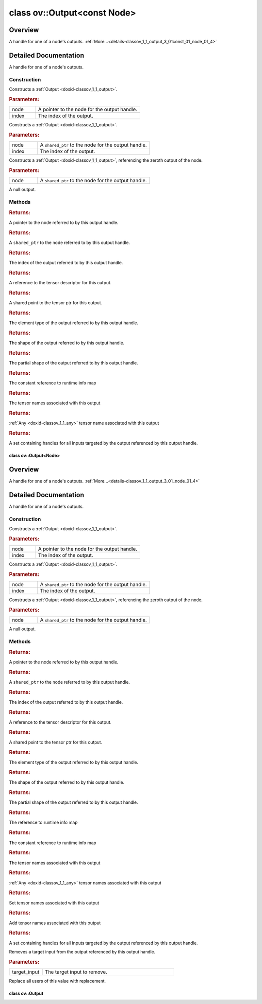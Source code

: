 .. index:: pair: class; ov::Output<const Node>
.. _doxid-classov_1_1_output_3_01const_01_node_01_4:

class ov::Output<const Node>
============================



Overview
~~~~~~~~

A handle for one of a node's outputs. :ref:`More...<details-classov_1_1_output_3_01const_01_node_01_4>`


.. ref-code-block:: cpp
	:class: doxyrest-overview-code-block

	#include <node_output.hpp>
	
	template <>
	class Output<const Node>
	{
	public:
		// construction
	
		:ref:`Output<doxid-classov_1_1_output_3_01const_01_node_01_4_1a1305722cabd05f013a2a98e4e490e2cd>`(const :ref:`Node<doxid-classov_1_1_node>` \* node, size_t index);
		:ref:`Output<doxid-classov_1_1_output_3_01const_01_node_01_4_1ae7eb1f6914fe43c44fd2228e33ebfa8b>`(const std::shared_ptr<const :ref:`Node<doxid-classov_1_1_node>`>& node, size_t index);
	
		template <typename T>
		:ref:`Output<doxid-classov_1_1_output_3_01const_01_node_01_4_1ad33c3656d84675c6214a358126288f48>`(const std::shared_ptr<const T>& node);
	
		:ref:`Output<doxid-classov_1_1_output_3_01const_01_node_01_4_1a7b6e24a2a10079aa95c5bc4414d39523>`();

		// methods
	
		void :target:`reset<doxid-classov_1_1_output_3_01const_01_node_01_4_1ade3aed245075fe75639415c1e3fd6786>`();
		const :ref:`Node<doxid-classov_1_1_node>` \* :ref:`get_node<doxid-classov_1_1_output_3_01const_01_node_01_4_1a7bac4bd99c2c8df1635983ac6e38d59a>`() const;
		std::shared_ptr<const :ref:`Node<doxid-classov_1_1_node>`> :ref:`get_node_shared_ptr<doxid-classov_1_1_output_3_01const_01_node_01_4_1aaeee5126c1ea4db526fabcb52a00d336>`() const;
		size_t :ref:`get_index<doxid-classov_1_1_output_3_01const_01_node_01_4_1ad6967d561df6a0d54209a774243737b0>`() const;
		:ref:`descriptor::Tensor<doxid-classov_1_1descriptor_1_1_tensor>`& :ref:`get_tensor<doxid-classov_1_1_output_3_01const_01_node_01_4_1a2cd76d76d5417e4d35565ce4d9853c78>`() const;
		std::shared_ptr<:ref:`descriptor::Tensor<doxid-classov_1_1descriptor_1_1_tensor>`> :ref:`get_tensor_ptr<doxid-classov_1_1_output_3_01const_01_node_01_4_1a5ee8a7df5553214f9d21209f9ad8463c>`() const;
		const :ref:`element::Type<doxid-classov_1_1element_1_1_type>`& :ref:`get_element_type<doxid-classov_1_1_output_3_01const_01_node_01_4_1a74541307e95551f5c37889954899fd1b>`() const;
		const :ref:`Shape<doxid-classov_1_1_shape>`& :ref:`get_shape<doxid-classov_1_1_output_3_01const_01_node_01_4_1ae9812be27add44ea48ba3053432e9ab2>`() const;
		const :ref:`PartialShape<doxid-classov_1_1_partial_shape>`& :ref:`get_partial_shape<doxid-classov_1_1_output_3_01const_01_node_01_4_1af2f9926a7c868c0a68e3806548ea52a8>`() const;
		const :ref:`RTMap<doxid-namespaceov_1aa2bb09ec4478a90caec0ecda2ec47f40>`& :ref:`get_rt_info<doxid-classov_1_1_output_3_01const_01_node_01_4_1ae44adf0149f36dea5b4c270ac2330aaf>`() const;
		const std::unordered_set<std::string>& :ref:`get_names<doxid-classov_1_1_output_3_01const_01_node_01_4_1a8e5b7de7bc0d8ebf1cb089b68f37a6b0>`() const;
		std::string :ref:`get_any_name<doxid-classov_1_1_output_3_01const_01_node_01_4_1ac0c2aa78bf780e66837f9a2ce60f8d14>`() const;
		std::set<:ref:`Input<doxid-classov_1_1_input>`<:ref:`Node<doxid-classov_1_1_node>`>> :ref:`get_target_inputs<doxid-classov_1_1_output_3_01const_01_node_01_4_1a2a94bb181f372ed686ac2e5c9bf2e621>`() const;
		bool :target:`operator ==<doxid-classov_1_1_output_3_01const_01_node_01_4_1a5369e99e6c49a28acbc6e86d5a204a8a>` (const :ref:`Output<doxid-classov_1_1_output>`& other) const;
		bool :target:`operator !=<doxid-classov_1_1_output_3_01const_01_node_01_4_1a4bf4bd7dee94bacdad79b8848d2b685c>` (const :ref:`Output<doxid-classov_1_1_output>`& other) const;
		bool :target:`operator <<doxid-classov_1_1_output_3_01const_01_node_01_4_1a17091559baf82003af59d8d878bef664>` (const :ref:`Output<doxid-classov_1_1_output>`& other) const;
		bool :target:`operator ><doxid-classov_1_1_output_3_01const_01_node_01_4_1ae01767508950f4ac4f26fdb7e3e3c6aa>` (const :ref:`Output<doxid-classov_1_1_output>`& other) const;
		bool :target:`operator <=<doxid-classov_1_1_output_3_01const_01_node_01_4_1ab0e4ae5a1019d90c126e8c7195695dcf>` (const :ref:`Output<doxid-classov_1_1_output>`& other) const;
		bool :target:`operator >=<doxid-classov_1_1_output_3_01const_01_node_01_4_1a59f048dff59c38f9c2901d5d2462e7a7>` (const :ref:`Output<doxid-classov_1_1_output>`& other) const;
	};
.. _details-classov_1_1_output_3_01const_01_node_01_4:

Detailed Documentation
~~~~~~~~~~~~~~~~~~~~~~

A handle for one of a node's outputs.

Construction
------------

.. _doxid-classov_1_1_output_3_01const_01_node_01_4_1a1305722cabd05f013a2a98e4e490e2cd:
.. index:: pair: function; Output

.. ref-code-block:: cpp
	:class: doxyrest-title-code-block

	Output(const :ref:`Node<doxid-classov_1_1_node>` \* node, size_t index)

Constructs a :ref:`Output <doxid-classov_1_1_output>`.



.. rubric:: Parameters:

.. list-table::
	:widths: 20 80

	*
		- node

		- A pointer to the node for the output handle.

	*
		- index

		- The index of the output.

.. _doxid-classov_1_1_output_3_01const_01_node_01_4_1ae7eb1f6914fe43c44fd2228e33ebfa8b:
.. index:: pair: function; Output

.. ref-code-block:: cpp
	:class: doxyrest-title-code-block

	Output(const std::shared_ptr<const :ref:`Node<doxid-classov_1_1_node>`>& node, size_t index)

Constructs a :ref:`Output <doxid-classov_1_1_output>`.



.. rubric:: Parameters:

.. list-table::
	:widths: 20 80

	*
		- node

		- A ``shared_ptr`` to the node for the output handle.

	*
		- index

		- The index of the output.

.. _doxid-classov_1_1_output_3_01const_01_node_01_4_1ad33c3656d84675c6214a358126288f48:
.. index:: pair: function; Output

.. ref-code-block:: cpp
	:class: doxyrest-title-code-block

	template <typename T>
	Output(const std::shared_ptr<const T>& node)

Constructs a :ref:`Output <doxid-classov_1_1_output>`, referencing the zeroth output of the node.



.. rubric:: Parameters:

.. list-table::
	:widths: 20 80

	*
		- node

		- A ``shared_ptr`` to the node for the output handle.

.. _doxid-classov_1_1_output_3_01const_01_node_01_4_1a7b6e24a2a10079aa95c5bc4414d39523:
.. index:: pair: function; Output

.. ref-code-block:: cpp
	:class: doxyrest-title-code-block

	Output()

A null output.

Methods
-------

.. _doxid-classov_1_1_output_3_01const_01_node_01_4_1a7bac4bd99c2c8df1635983ac6e38d59a:
.. index:: pair: function; get_node

.. ref-code-block:: cpp
	:class: doxyrest-title-code-block

	const :ref:`Node<doxid-classov_1_1_node>` \* get_node() const



.. rubric:: Returns:

A pointer to the node referred to by this output handle.

.. _doxid-classov_1_1_output_3_01const_01_node_01_4_1aaeee5126c1ea4db526fabcb52a00d336:
.. index:: pair: function; get_node_shared_ptr

.. ref-code-block:: cpp
	:class: doxyrest-title-code-block

	std::shared_ptr<const :ref:`Node<doxid-classov_1_1_node>`> get_node_shared_ptr() const



.. rubric:: Returns:

A ``shared_ptr`` to the node referred to by this output handle.

.. _doxid-classov_1_1_output_3_01const_01_node_01_4_1ad6967d561df6a0d54209a774243737b0:
.. index:: pair: function; get_index

.. ref-code-block:: cpp
	:class: doxyrest-title-code-block

	size_t get_index() const



.. rubric:: Returns:

The index of the output referred to by this output handle.

.. _doxid-classov_1_1_output_3_01const_01_node_01_4_1a2cd76d76d5417e4d35565ce4d9853c78:
.. index:: pair: function; get_tensor

.. ref-code-block:: cpp
	:class: doxyrest-title-code-block

	:ref:`descriptor::Tensor<doxid-classov_1_1descriptor_1_1_tensor>`& get_tensor() const



.. rubric:: Returns:

A reference to the tensor descriptor for this output.

.. _doxid-classov_1_1_output_3_01const_01_node_01_4_1a5ee8a7df5553214f9d21209f9ad8463c:
.. index:: pair: function; get_tensor_ptr

.. ref-code-block:: cpp
	:class: doxyrest-title-code-block

	std::shared_ptr<:ref:`descriptor::Tensor<doxid-classov_1_1descriptor_1_1_tensor>`> get_tensor_ptr() const



.. rubric:: Returns:

A shared point to the tensor ptr for this output.

.. _doxid-classov_1_1_output_3_01const_01_node_01_4_1a74541307e95551f5c37889954899fd1b:
.. index:: pair: function; get_element_type

.. ref-code-block:: cpp
	:class: doxyrest-title-code-block

	const :ref:`element::Type<doxid-classov_1_1element_1_1_type>`& get_element_type() const



.. rubric:: Returns:

The element type of the output referred to by this output handle.

.. _doxid-classov_1_1_output_3_01const_01_node_01_4_1ae9812be27add44ea48ba3053432e9ab2:
.. index:: pair: function; get_shape

.. ref-code-block:: cpp
	:class: doxyrest-title-code-block

	const :ref:`Shape<doxid-classov_1_1_shape>`& get_shape() const



.. rubric:: Returns:

The shape of the output referred to by this output handle.

.. _doxid-classov_1_1_output_3_01const_01_node_01_4_1af2f9926a7c868c0a68e3806548ea52a8:
.. index:: pair: function; get_partial_shape

.. ref-code-block:: cpp
	:class: doxyrest-title-code-block

	const :ref:`PartialShape<doxid-classov_1_1_partial_shape>`& get_partial_shape() const



.. rubric:: Returns:

The partial shape of the output referred to by this output handle.

.. _doxid-classov_1_1_output_3_01const_01_node_01_4_1ae44adf0149f36dea5b4c270ac2330aaf:
.. index:: pair: function; get_rt_info

.. ref-code-block:: cpp
	:class: doxyrest-title-code-block

	const :ref:`RTMap<doxid-namespaceov_1aa2bb09ec4478a90caec0ecda2ec47f40>`& get_rt_info() const



.. rubric:: Returns:

The constant reference to runtime info map

.. _doxid-classov_1_1_output_3_01const_01_node_01_4_1a8e5b7de7bc0d8ebf1cb089b68f37a6b0:
.. index:: pair: function; get_names

.. ref-code-block:: cpp
	:class: doxyrest-title-code-block

	const std::unordered_set<std::string>& get_names() const



.. rubric:: Returns:

The tensor names associated with this output

.. _doxid-classov_1_1_output_3_01const_01_node_01_4_1ac0c2aa78bf780e66837f9a2ce60f8d14:
.. index:: pair: function; get_any_name

.. ref-code-block:: cpp
	:class: doxyrest-title-code-block

	std::string get_any_name() const



.. rubric:: Returns:

:ref:`Any <doxid-classov_1_1_any>` tensor name associated with this output

.. _doxid-classov_1_1_output_3_01const_01_node_01_4_1a2a94bb181f372ed686ac2e5c9bf2e621:
.. index:: pair: function; get_target_inputs

.. ref-code-block:: cpp
	:class: doxyrest-title-code-block

	std::set<:ref:`Input<doxid-classov_1_1_input>`<:ref:`Node<doxid-classov_1_1_node>`>> get_target_inputs() const



.. rubric:: Returns:

A set containing handles for all inputs targeted by the output referenced by this output handle.


.. index:: pair: class; ov::Output<Node>
.. _doxid-classov_1_1_output_3_01_node_01_4:

class ov::Output<Node>
^^^^^^^^^^^^^^^^^^^^^^



Overview
~~~~~~~~

A handle for one of a node's outputs. :ref:`More...<details-classov_1_1_output_3_01_node_01_4>`


.. ref-code-block:: cpp
	:class: doxyrest-overview-code-block

	#include <node_output.hpp>
	
	template <>
	class Output<Node>
	{
	public:
		// construction
	
		:ref:`Output<doxid-classov_1_1_output_3_01_node_01_4_1a904213ae2fdb6b3d9ad552eba922c15a>`(:ref:`Node<doxid-classov_1_1_node>` \* node, size_t index);
		:ref:`Output<doxid-classov_1_1_output_3_01_node_01_4_1a1464bc5cba5f76fcfe772b24df9fbb41>`(const std::shared_ptr<:ref:`Node<doxid-classov_1_1_node>`>& node, size_t index);
	
		template <typename T>
		:ref:`Output<doxid-classov_1_1_output_3_01_node_01_4_1a651c333cde68d2d5a420c3984263af03>`(const std::shared_ptr<T>& node);
	
		:ref:`Output<doxid-classov_1_1_output_3_01_node_01_4_1a366ad2eaa7930ca3d6037f6604955956>`();

		// methods
	
		void :target:`reset<doxid-classov_1_1_output_3_01_node_01_4_1af750c4ab1ad202e7fec31b65c920dad6>`();
		:ref:`Node<doxid-classov_1_1_node>` \* :ref:`get_node<doxid-classov_1_1_output_3_01_node_01_4_1a850674ffb3a8902361fdeb8b360c8e9f>`() const;
		std::shared_ptr<:ref:`Node<doxid-classov_1_1_node>`> :ref:`get_node_shared_ptr<doxid-classov_1_1_output_3_01_node_01_4_1abc587b38fe0216deaa5c03e8c4d39233>`() const;
		size_t :ref:`get_index<doxid-classov_1_1_output_3_01_node_01_4_1a0e457c9b3627be6775476b1c5e81b99e>`() const;
		:ref:`descriptor::Tensor<doxid-classov_1_1descriptor_1_1_tensor>`& :ref:`get_tensor<doxid-classov_1_1_output_3_01_node_01_4_1af6afc29262fc044066e6202f708ab52e>`() const;
		std::shared_ptr<:ref:`descriptor::Tensor<doxid-classov_1_1descriptor_1_1_tensor>`> :ref:`get_tensor_ptr<doxid-classov_1_1_output_3_01_node_01_4_1a1e839de694a9344c070d8cc066b8f83d>`() const;
		const :ref:`element::Type<doxid-classov_1_1element_1_1_type>`& :ref:`get_element_type<doxid-classov_1_1_output_3_01_node_01_4_1aed07fdc2ce98a95d3b14292da1ce8d45>`() const;
		const :ref:`Shape<doxid-classov_1_1_shape>`& :ref:`get_shape<doxid-classov_1_1_output_3_01_node_01_4_1ad28e6aa28c3d34142de20bb9fe16d5ea>`() const;
		const :ref:`PartialShape<doxid-classov_1_1_partial_shape>`& :ref:`get_partial_shape<doxid-classov_1_1_output_3_01_node_01_4_1adbcb8a607a4d31efe4f1ea04f16307db>`() const;
		:ref:`RTMap<doxid-namespaceov_1aa2bb09ec4478a90caec0ecda2ec47f40>`& :ref:`get_rt_info<doxid-classov_1_1_output_3_01_node_01_4_1a50460a6a648bd29899423d5bec56b70f>`();
		const :ref:`RTMap<doxid-namespaceov_1aa2bb09ec4478a90caec0ecda2ec47f40>`& :ref:`get_rt_info<doxid-classov_1_1_output_3_01_node_01_4_1a8c1f891156481c953a8aa62e06cccebb>`() const;
		const std::unordered_set<std::string>& :ref:`get_names<doxid-classov_1_1_output_3_01_node_01_4_1a439ce0103c52c953a2c568f9450f4ebc>`() const;
		std::string :ref:`get_any_name<doxid-classov_1_1_output_3_01_node_01_4_1ad564b2270333b7389075e0ca0794a2a9>`() const;
		void :ref:`set_names<doxid-classov_1_1_output_3_01_node_01_4_1a399fb6bd2693085ff4f700e6584dc981>`(const std::unordered_set<std::string>& names);
		void :ref:`add_names<doxid-classov_1_1_output_3_01_node_01_4_1a2a96e4d4e9a2de8716755835acd09e1c>`(const std::unordered_set<std::string>& names);
		std::set<:ref:`Input<doxid-classov_1_1_input>`<:ref:`Node<doxid-classov_1_1_node>`>> :ref:`get_target_inputs<doxid-classov_1_1_output_3_01_node_01_4_1a6597e846409eccafb728e15fe4557568>`() const;
		void :ref:`remove_target_input<doxid-classov_1_1_output_3_01_node_01_4_1a99173df52059fdd8b5815662709d12ca>`(const :ref:`Input<doxid-classov_1_1_input>`<:ref:`Node<doxid-classov_1_1_node>`>& target_input) const;
		void :ref:`replace<doxid-classov_1_1_output_3_01_node_01_4_1a6ea8bcfbc89a0ab58889be0306eab79b>`(const :ref:`Output<doxid-classov_1_1_output>`<:ref:`Node<doxid-classov_1_1_node>`>& replacement);
		bool :target:`operator ==<doxid-classov_1_1_output_3_01_node_01_4_1ae9fe5d9f5873765ea794434b4b9ffcaf>` (const :ref:`Output<doxid-classov_1_1_output>`& other) const;
		bool :target:`operator !=<doxid-classov_1_1_output_3_01_node_01_4_1ab5a6e1baacfa0f95a1306e40ae72fc81>` (const :ref:`Output<doxid-classov_1_1_output>`& other) const;
		bool :target:`operator <<doxid-classov_1_1_output_3_01_node_01_4_1a9649da9fcc18a289548e4ba4e72196db>` (const :ref:`Output<doxid-classov_1_1_output>`& other) const;
		bool :target:`operator ><doxid-classov_1_1_output_3_01_node_01_4_1afdf1aa208dcfbf92d42f1556efee3ca6>` (const :ref:`Output<doxid-classov_1_1_output>`& other) const;
		bool :target:`operator <=<doxid-classov_1_1_output_3_01_node_01_4_1a363415d45fd8b86c6855577663910180>` (const :ref:`Output<doxid-classov_1_1_output>`& other) const;
		bool :target:`operator >=<doxid-classov_1_1_output_3_01_node_01_4_1a8355ebafad51580dd2d9850bbbcacda8>` (const :ref:`Output<doxid-classov_1_1_output>`& other) const;
	};
.. _details-classov_1_1_output_3_01_node_01_4:

Detailed Documentation
~~~~~~~~~~~~~~~~~~~~~~

A handle for one of a node's outputs.

Construction
------------

.. _doxid-classov_1_1_output_3_01_node_01_4_1a904213ae2fdb6b3d9ad552eba922c15a:
.. index:: pair: function; Output

.. ref-code-block:: cpp
	:class: doxyrest-title-code-block

	Output(:ref:`Node<doxid-classov_1_1_node>` \* node, size_t index)

Constructs a :ref:`Output <doxid-classov_1_1_output>`.



.. rubric:: Parameters:

.. list-table::
	:widths: 20 80

	*
		- node

		- A pointer to the node for the output handle.

	*
		- index

		- The index of the output.

.. _doxid-classov_1_1_output_3_01_node_01_4_1a1464bc5cba5f76fcfe772b24df9fbb41:
.. index:: pair: function; Output

.. ref-code-block:: cpp
	:class: doxyrest-title-code-block

	Output(const std::shared_ptr<:ref:`Node<doxid-classov_1_1_node>`>& node, size_t index)

Constructs a :ref:`Output <doxid-classov_1_1_output>`.



.. rubric:: Parameters:

.. list-table::
	:widths: 20 80

	*
		- node

		- A ``shared_ptr`` to the node for the output handle.

	*
		- index

		- The index of the output.

.. _doxid-classov_1_1_output_3_01_node_01_4_1a651c333cde68d2d5a420c3984263af03:
.. index:: pair: function; Output

.. ref-code-block:: cpp
	:class: doxyrest-title-code-block

	template <typename T>
	Output(const std::shared_ptr<T>& node)

Constructs a :ref:`Output <doxid-classov_1_1_output>`, referencing the zeroth output of the node.



.. rubric:: Parameters:

.. list-table::
	:widths: 20 80

	*
		- node

		- A ``shared_ptr`` to the node for the output handle.

.. _doxid-classov_1_1_output_3_01_node_01_4_1a366ad2eaa7930ca3d6037f6604955956:
.. index:: pair: function; Output

.. ref-code-block:: cpp
	:class: doxyrest-title-code-block

	Output()

A null output.

Methods
-------

.. _doxid-classov_1_1_output_3_01_node_01_4_1a850674ffb3a8902361fdeb8b360c8e9f:
.. index:: pair: function; get_node

.. ref-code-block:: cpp
	:class: doxyrest-title-code-block

	:ref:`Node<doxid-classov_1_1_node>` \* get_node() const



.. rubric:: Returns:

A pointer to the node referred to by this output handle.

.. _doxid-classov_1_1_output_3_01_node_01_4_1abc587b38fe0216deaa5c03e8c4d39233:
.. index:: pair: function; get_node_shared_ptr

.. ref-code-block:: cpp
	:class: doxyrest-title-code-block

	std::shared_ptr<:ref:`Node<doxid-classov_1_1_node>`> get_node_shared_ptr() const



.. rubric:: Returns:

A ``shared_ptr`` to the node referred to by this output handle.

.. _doxid-classov_1_1_output_3_01_node_01_4_1a0e457c9b3627be6775476b1c5e81b99e:
.. index:: pair: function; get_index

.. ref-code-block:: cpp
	:class: doxyrest-title-code-block

	size_t get_index() const



.. rubric:: Returns:

The index of the output referred to by this output handle.

.. _doxid-classov_1_1_output_3_01_node_01_4_1af6afc29262fc044066e6202f708ab52e:
.. index:: pair: function; get_tensor

.. ref-code-block:: cpp
	:class: doxyrest-title-code-block

	:ref:`descriptor::Tensor<doxid-classov_1_1descriptor_1_1_tensor>`& get_tensor() const



.. rubric:: Returns:

A reference to the tensor descriptor for this output.

.. _doxid-classov_1_1_output_3_01_node_01_4_1a1e839de694a9344c070d8cc066b8f83d:
.. index:: pair: function; get_tensor_ptr

.. ref-code-block:: cpp
	:class: doxyrest-title-code-block

	std::shared_ptr<:ref:`descriptor::Tensor<doxid-classov_1_1descriptor_1_1_tensor>`> get_tensor_ptr() const



.. rubric:: Returns:

A shared point to the tensor ptr for this output.

.. _doxid-classov_1_1_output_3_01_node_01_4_1aed07fdc2ce98a95d3b14292da1ce8d45:
.. index:: pair: function; get_element_type

.. ref-code-block:: cpp
	:class: doxyrest-title-code-block

	const :ref:`element::Type<doxid-classov_1_1element_1_1_type>`& get_element_type() const



.. rubric:: Returns:

The element type of the output referred to by this output handle.

.. _doxid-classov_1_1_output_3_01_node_01_4_1ad28e6aa28c3d34142de20bb9fe16d5ea:
.. index:: pair: function; get_shape

.. ref-code-block:: cpp
	:class: doxyrest-title-code-block

	const :ref:`Shape<doxid-classov_1_1_shape>`& get_shape() const



.. rubric:: Returns:

The shape of the output referred to by this output handle.

.. _doxid-classov_1_1_output_3_01_node_01_4_1adbcb8a607a4d31efe4f1ea04f16307db:
.. index:: pair: function; get_partial_shape

.. ref-code-block:: cpp
	:class: doxyrest-title-code-block

	const :ref:`PartialShape<doxid-classov_1_1_partial_shape>`& get_partial_shape() const



.. rubric:: Returns:

The partial shape of the output referred to by this output handle.

.. _doxid-classov_1_1_output_3_01_node_01_4_1a50460a6a648bd29899423d5bec56b70f:
.. index:: pair: function; get_rt_info

.. ref-code-block:: cpp
	:class: doxyrest-title-code-block

	:ref:`RTMap<doxid-namespaceov_1aa2bb09ec4478a90caec0ecda2ec47f40>`& get_rt_info()



.. rubric:: Returns:

The reference to runtime info map

.. _doxid-classov_1_1_output_3_01_node_01_4_1a8c1f891156481c953a8aa62e06cccebb:
.. index:: pair: function; get_rt_info

.. ref-code-block:: cpp
	:class: doxyrest-title-code-block

	const :ref:`RTMap<doxid-namespaceov_1aa2bb09ec4478a90caec0ecda2ec47f40>`& get_rt_info() const



.. rubric:: Returns:

The constant reference to runtime info map

.. _doxid-classov_1_1_output_3_01_node_01_4_1a439ce0103c52c953a2c568f9450f4ebc:
.. index:: pair: function; get_names

.. ref-code-block:: cpp
	:class: doxyrest-title-code-block

	const std::unordered_set<std::string>& get_names() const



.. rubric:: Returns:

The tensor names associated with this output

.. _doxid-classov_1_1_output_3_01_node_01_4_1ad564b2270333b7389075e0ca0794a2a9:
.. index:: pair: function; get_any_name

.. ref-code-block:: cpp
	:class: doxyrest-title-code-block

	std::string get_any_name() const



.. rubric:: Returns:

:ref:`Any <doxid-classov_1_1_any>` tensor names associated with this output

.. _doxid-classov_1_1_output_3_01_node_01_4_1a399fb6bd2693085ff4f700e6584dc981:
.. index:: pair: function; set_names

.. ref-code-block:: cpp
	:class: doxyrest-title-code-block

	void set_names(const std::unordered_set<std::string>& names)



.. rubric:: Returns:

Set tensor names associated with this output

.. _doxid-classov_1_1_output_3_01_node_01_4_1a2a96e4d4e9a2de8716755835acd09e1c:
.. index:: pair: function; add_names

.. ref-code-block:: cpp
	:class: doxyrest-title-code-block

	void add_names(const std::unordered_set<std::string>& names)



.. rubric:: Returns:

Add tensor names associated with this output

.. _doxid-classov_1_1_output_3_01_node_01_4_1a6597e846409eccafb728e15fe4557568:
.. index:: pair: function; get_target_inputs

.. ref-code-block:: cpp
	:class: doxyrest-title-code-block

	std::set<:ref:`Input<doxid-classov_1_1_input>`<:ref:`Node<doxid-classov_1_1_node>`>> get_target_inputs() const



.. rubric:: Returns:

A set containing handles for all inputs targeted by the output referenced by this output handle.

.. _doxid-classov_1_1_output_3_01_node_01_4_1a99173df52059fdd8b5815662709d12ca:
.. index:: pair: function; remove_target_input

.. ref-code-block:: cpp
	:class: doxyrest-title-code-block

	void remove_target_input(const :ref:`Input<doxid-classov_1_1_input>`<:ref:`Node<doxid-classov_1_1_node>`>& target_input) const

Removes a target input from the output referenced by this output handle.



.. rubric:: Parameters:

.. list-table::
	:widths: 20 80

	*
		- target_input

		- The target input to remove.

.. _doxid-classov_1_1_output_3_01_node_01_4_1a6ea8bcfbc89a0ab58889be0306eab79b:
.. index:: pair: function; replace

.. ref-code-block:: cpp
	:class: doxyrest-title-code-block

	void replace(const :ref:`Output<doxid-classov_1_1_output>`<:ref:`Node<doxid-classov_1_1_node>`>& replacement)

Replace all users of this value with replacement.


.. index:: pair: class; ov::Output
.. _doxid-classov_1_1_output:

class ov::Output
^^^^^^^^^^^^^^^^






